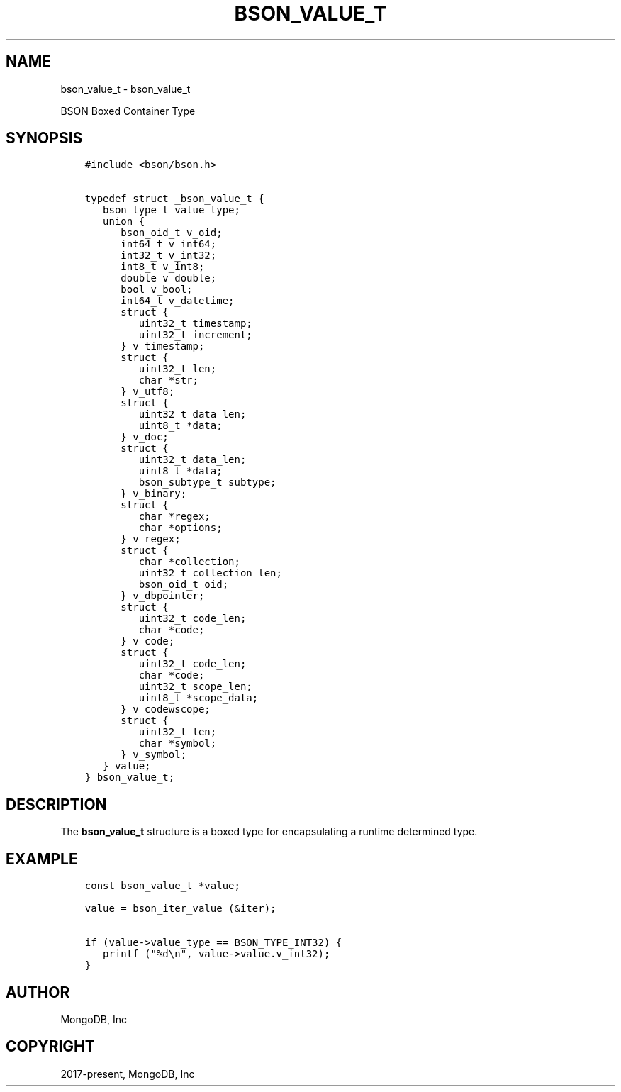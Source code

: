 .\" Man page generated from reStructuredText.
.
.TH "BSON_VALUE_T" "3" "Feb 25, 2020" "1.16.2" "libbson"
.SH NAME
bson_value_t \- bson_value_t
.
.nr rst2man-indent-level 0
.
.de1 rstReportMargin
\\$1 \\n[an-margin]
level \\n[rst2man-indent-level]
level margin: \\n[rst2man-indent\\n[rst2man-indent-level]]
-
\\n[rst2man-indent0]
\\n[rst2man-indent1]
\\n[rst2man-indent2]
..
.de1 INDENT
.\" .rstReportMargin pre:
. RS \\$1
. nr rst2man-indent\\n[rst2man-indent-level] \\n[an-margin]
. nr rst2man-indent-level +1
.\" .rstReportMargin post:
..
.de UNINDENT
. RE
.\" indent \\n[an-margin]
.\" old: \\n[rst2man-indent\\n[rst2man-indent-level]]
.nr rst2man-indent-level -1
.\" new: \\n[rst2man-indent\\n[rst2man-indent-level]]
.in \\n[rst2man-indent\\n[rst2man-indent-level]]u
..
.sp
BSON Boxed Container Type
.SH SYNOPSIS
.INDENT 0.0
.INDENT 3.5
.sp
.nf
.ft C
#include <bson/bson.h>

typedef struct _bson_value_t {
   bson_type_t value_type;
   union {
      bson_oid_t v_oid;
      int64_t v_int64;
      int32_t v_int32;
      int8_t v_int8;
      double v_double;
      bool v_bool;
      int64_t v_datetime;
      struct {
         uint32_t timestamp;
         uint32_t increment;
      } v_timestamp;
      struct {
         uint32_t len;
         char *str;
      } v_utf8;
      struct {
         uint32_t data_len;
         uint8_t *data;
      } v_doc;
      struct {
         uint32_t data_len;
         uint8_t *data;
         bson_subtype_t subtype;
      } v_binary;
      struct {
         char *regex;
         char *options;
      } v_regex;
      struct {
         char *collection;
         uint32_t collection_len;
         bson_oid_t oid;
      } v_dbpointer;
      struct {
         uint32_t code_len;
         char *code;
      } v_code;
      struct {
         uint32_t code_len;
         char *code;
         uint32_t scope_len;
         uint8_t *scope_data;
      } v_codewscope;
      struct {
         uint32_t len;
         char *symbol;
      } v_symbol;
   } value;
} bson_value_t;
.ft P
.fi
.UNINDENT
.UNINDENT
.SH DESCRIPTION
.sp
The \fBbson_value_t\fP structure is a boxed type for encapsulating a runtime determined type.
.SH EXAMPLE
.INDENT 0.0
.INDENT 3.5
.sp
.nf
.ft C
const bson_value_t *value;

value = bson_iter_value (&iter);

if (value\->value_type == BSON_TYPE_INT32) {
   printf ("%d\en", value\->value.v_int32);
}
.ft P
.fi
.UNINDENT
.UNINDENT
.SH AUTHOR
MongoDB, Inc
.SH COPYRIGHT
2017-present, MongoDB, Inc
.\" Generated by docutils manpage writer.
.
